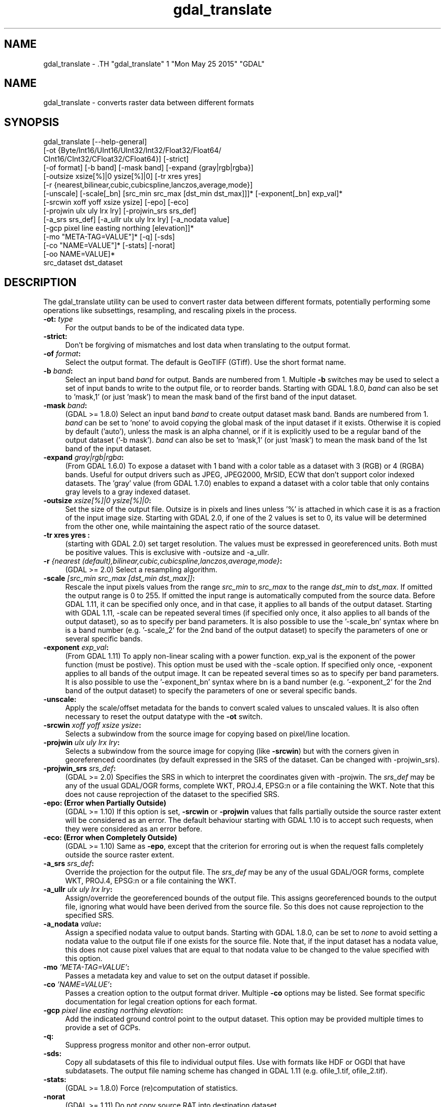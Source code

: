 .TH "gdal_translate" 1 "Mon May 25 2015" "GDAL" \" -*- nroff -*-
.ad l
.nh
.SH NAME
gdal_translate \- .TH "gdal_translate" 1 "Mon May 25 2015" "GDAL" \" -*- nroff -*-
.ad l
.nh
.SH NAME
gdal_translate \- converts raster data between different formats
.SH "SYNOPSIS"
.PP
.PP
.nf

gdal_translate [--help-general]
       [-ot {Byte/Int16/UInt16/UInt32/Int32/Float32/Float64/
             CInt16/CInt32/CFloat32/CFloat64}] [-strict]
       [-of format] [-b band] [-mask band] [-expand {gray|rgb|rgba}]
       [-outsize xsize[%]|0 ysize[%]|0] [-tr xres yres]
       [-r {nearest,bilinear,cubic,cubicspline,lanczos,average,mode}]
       [-unscale] [-scale[_bn] [src_min src_max [dst_min dst_max]]]* [-exponent[_bn] exp_val]*
       [-srcwin xoff yoff xsize ysize] [-epo] [-eco]
       [-projwin ulx uly lrx lry] [-projwin_srs srs_def]
       [-a_srs srs_def] [-a_ullr ulx uly lrx lry] [-a_nodata value]
       [-gcp pixel line easting northing [elevation]]*
       [-mo "META-TAG=VALUE"]* [-q] [-sds]
       [-co "NAME=VALUE"]* [-stats] [-norat]
       [-oo NAME=VALUE]*
       src_dataset dst_dataset
.fi
.PP
.SH "DESCRIPTION"
.PP
The gdal_translate utility can be used to convert raster data between different formats, potentially performing some operations like subsettings, resampling, and rescaling pixels in the process.
.PP
.IP "\fB\fB-ot\fP: \fItype\fP\fP" 1c
For the output bands to be of the indicated data type. 
.IP "\fB\fB-strict\fP:\fP" 1c
Don't be forgiving of mismatches and lost data when translating to the output format. 
.IP "\fB\fB-of\fP \fIformat\fP:\fP" 1c
Select the output format. The default is GeoTIFF (GTiff). Use the short format name. 
.IP "\fB\fB-b\fP \fIband\fP:\fP" 1c
Select an input band \fIband\fP for output. Bands are numbered from 1. Multiple \fB-b\fP switches may be used to select a set of input bands to write to the output file, or to reorder bands. Starting with GDAL 1.8.0, \fIband\fP can also be set to 'mask,1' (or just 'mask') to mean the mask band of the first band of the input dataset. 
.IP "\fB\fB-mask\fP \fIband\fP:\fP" 1c
(GDAL >= 1.8.0) Select an input band \fIband\fP to create output dataset mask band. Bands are numbered from 1. \fIband\fP can be set to 'none' to avoid copying the global mask of the input dataset if it exists. Otherwise it is copied by default ('auto'), unless the mask is an alpha channel, or if it is explicitly used to be a regular band of the output dataset ('-b mask'). \fIband\fP can also be set to 'mask,1' (or just 'mask') to mean the mask band of the 1st band of the input dataset. 
.IP "\fB\fB-expand\fP \fIgray|rgb|rgba\fP:\fP" 1c
(From GDAL 1.6.0) To expose a dataset with 1 band with a color table as a dataset with 3 (RGB) or 4 (RGBA) bands. Useful for output drivers such as JPEG, JPEG2000, MrSID, ECW that don't support color indexed datasets. The 'gray' value (from GDAL 1.7.0) enables to expand a dataset with a color table that only contains gray levels to a gray indexed dataset. 
.IP "\fB\fB-outsize\fP \fIxsize[%]|0 ysize[%]|0\fP:\fP" 1c
Set the size of the output file. Outsize is in pixels and lines unless '%' is attached in which case it is as a fraction of the input image size. Starting with GDAL 2.0, if one of the 2 values is set to 0, its value will be determined from the other one, while maintaining the aspect ratio of the source dataset. 
.IP "\fB\fB-tr\fP xres yres :\fP" 1c
(starting with GDAL 2.0) set target resolution. The values must be expressed in georeferenced units. Both must be positive values. This is exclusive with -outsize and -a_ullr.  
.IP "\fB\fB-r\fP \fI{nearest (default),bilinear,cubic,cubicspline,lanczos,average,mode}\fP:\fP" 1c
(GDAL >= 2.0) Select a resampling algorithm. 
.IP "\fB\fB-scale\fP \fI[src_min src_max [dst_min dst_max]]\fP:\fP" 1c
Rescale the input pixels values from the range \fIsrc_min\fP to \fIsrc_max\fP to the range \fIdst_min\fP to \fIdst_max\fP. If omitted the output range is 0 to 255. If omitted the input range is automatically computed from the source data. Before GDAL 1.11, it can be specified only once, and in that case, it applies to all bands of the output dataset. Starting with GDAL 1.11, -scale can be repeated several times (if specified only once, it also applies to all bands of the output dataset), so as to specify per band parameters. It is also possible to use the '-scale_bn' syntax where bn is a band number (e.g. '-scale_2' for the 2nd band of the output dataset) to specify the parameters of one or several specific bands.  
.IP "\fB\fB-exponent\fP \fI exp_val\fP:\fP" 1c
(From GDAL 1.11) To apply non-linear scaling with a power function. exp_val is the exponent of the power function (must be postive). This option must be used with the -scale option. If specified only once, -exponent applies to all bands of the output image. It can be repeated several times so as to specify per band parameters. It is also possible to use the '-exponent_bn' syntax where bn is a band number (e.g. '-exponent_2' for the 2nd band of the output dataset) to specify the parameters of one or several specific bands.  
.IP "\fB\fB-unscale\fP:\fP" 1c
Apply the scale/offset metadata for the bands to convert scaled values to unscaled values. It is also often necessary to reset the output datatype with the \fB-ot\fP switch. 
.IP "\fB\fB-srcwin\fP \fIxoff yoff xsize ysize\fP:\fP" 1c
Selects a subwindow from the source image for copying based on pixel/line location.  
.IP "\fB\fB-projwin\fP \fIulx uly lrx lry\fP:\fP" 1c
Selects a subwindow from the source image for copying (like \fB-srcwin\fP) but with the corners given in georeferenced coordinates (by default expressed in the SRS of the dataset. Can be changed with -projwin_srs).  
.IP "\fB\fB-projwin_srs\fP \fIsrs_def\fP:\fP" 1c
(GDAL >= 2.0) Specifies the SRS in which to interpret the coordinates given with -projwin. The \fIsrs_def\fP may be any of the usual GDAL/OGR forms, complete WKT, PROJ.4, EPSG:n or a file containing the WKT. Note that this does not cause reprojection of the dataset to the specified SRS.  
.IP "\fB\fB-epo\fP: (Error when Partially Outside)\fP" 1c
(GDAL >= 1.10) If this option is set, \fB-srcwin\fP or \fB-projwin\fP values that falls partially outside the source raster extent will be considered as an error. The default behaviour starting with GDAL 1.10 is to accept such requests, when they were considered as an error before. 
.IP "\fB\fB-eco\fP: (Error when Completely Outside)\fP" 1c
(GDAL >= 1.10) Same as \fB-epo\fP, except that the criterion for erroring out is when the request falls completely outside the source raster extent. 
.IP "\fB\fB-a_srs\fP \fIsrs_def\fP:\fP" 1c
Override the projection for the output file. The \fIsrs_def\fP may be any of the usual GDAL/OGR forms, complete WKT, PROJ.4, EPSG:n or a file containing the WKT.  
.IP "\fB\fB-a_ullr\fP \fIulx uly lrx lry\fP:\fP" 1c
Assign/override the georeferenced bounds of the output file. This assigns georeferenced bounds to the output file, ignoring what would have been derived from the source file. So this does not cause reprojection to the specified SRS.  
.IP "\fB\fB-a_nodata\fP \fIvalue\fP:\fP" 1c
Assign a specified nodata value to output bands. Starting with GDAL 1.8.0, can be set to \fInone\fP to avoid setting a nodata value to the output file if one exists for the source file. Note that, if the input dataset has a nodata value, this does not cause pixel values that are equal to that nodata value to be changed to the value specified with this option. 
.IP "\fB\fB-mo\fP \fI'META-TAG=VALUE'\fP:\fP" 1c
Passes a metadata key and value to set on the output dataset if possible. 
.IP "\fB\fB-co\fP \fI'NAME=VALUE'\fP:\fP" 1c
Passes a creation option to the output format driver. Multiple \fB-co\fP options may be listed. See format specific documentation for legal creation options for each format. 
.IP "\fB\fB-gcp\fP \fIpixel line easting northing elevation\fP:\fP" 1c
Add the indicated ground control point to the output dataset. This option may be provided multiple times to provide a set of GCPs.  
.IP "\fB\fB-q\fP:\fP" 1c
Suppress progress monitor and other non-error output. 
.IP "\fB\fB-sds\fP:\fP" 1c
Copy all subdatasets of this file to individual output files. Use with formats like HDF or OGDI that have subdatasets. The output file naming scheme has changed in GDAL 1.11 (e.g. ofile_1.tif, ofile_2.tif). 
.IP "\fB\fB-stats\fP:\fP" 1c
(GDAL >= 1.8.0) Force (re)computation of statistics. 
.IP "\fB\fB-norat\fP\fP" 1c
(GDAL >= 1.11) Do not copy source RAT into destination dataset. 
.IP "\fB\fB-oo\fP \fINAME=VALUE\fP:\fP" 1c
(starting with GDAL 2.0) Dataset open option (format specific) 
.IP "\fB\fIsrc_dataset\fP:\fP" 1c
The source dataset name. It can be either file name, URL of data source or subdataset name for multi-dataset files. 
.IP "\fB\fIdst_dataset\fP:\fP" 1c
The destination file name. 
.PP
.SH "EXAMPLE"
.PP
.PP
.nf

gdal_translate -of GTiff -co "TILED=YES" utm.tif utm_tiled.tif
.fi
.PP
.PP
Starting with GDAL 1.8.0, to create a JPEG-compressed TIFF with internal mask from a RGBA dataset : 
.PP
.nf

gdal_translate rgba.tif withmask.tif -b 1 -b 2 -b 3 -mask 4 -co COMPRESS=JPEG -co PHOTOMETRIC=YCBCR --config GDAL_TIFF_INTERNAL_MASK YES

.fi
.PP
.PP
Starting with GDAL 1.8.0, to create a RGBA dataset from a RGB dataset with a mask : 
.PP
.nf

gdal_translate withmask.tif rgba.tif -b 1 -b 2 -b 3 -b mask

.fi
.PP
.SH "AUTHORS"
.PP
Frank Warmerdam <warmerdam@pobox.com>, Silke Reimer <silke@intevation.de> 
